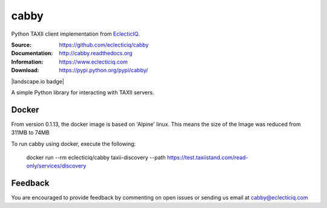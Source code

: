 cabby
=====

Python TAXII client implementation from `EclecticIQ <https://www.eclecticiq.com>`_.

:Source: https://github.com/eclecticiq/cabby
:Documentation: http://cabby.readthedocs.org
:Information: https://www.eclecticiq.com
:Download: https://pypi.python.org/pypi/cabby/

|travis badge| |landscape.io badge| |coveralls.io badge| |docs badge| |requirements badge|

.. |travis badge| image:: https://travis-ci.org/eclecticiq/cabby.svg?branch=master
   :target: https://travis-ci.org/eclecticiq/cabby
   :alt: Build Status
.. |coveralls.io badge| image:: https://coveralls.io/repos/eclecticiq/cabby/badge.svg
   :target: https://coveralls.io/r/eclecticiq/cabby
   :alt: Coverage Status
.. |docs badge| image:: https://readthedocs.org/projects/cabby/badge/?version=latest
    :alt: Documentation Status
    :scale: 100%
    :target: https://readthedocs.org/projects/cabby/
.. |requirements badge| image:: https://requires.io/github/eclecticiq/cabby/requirements.svg?branch=master
     :target: https://requires.io/github/eclecticiq/cabby/requirements/?branch=master
     :alt: Requirements Status

A simple Python library for interacting with TAXII servers.


Docker
--------

From version 0.1.13, the docker image is based on 'Alpine' linux. This means the size of the Image was reduced from 311MB to 74MB

To run cabby using docker, execute the following:

  docker run --rm eclecticiq/cabby taxii-discovery --path https://test.taxiistand.com/read-only/services/discovery

Feedback
--------

You are encouraged to provide feedback by commenting on open issues or sending us 
email at cabby@eclecticiq.com

